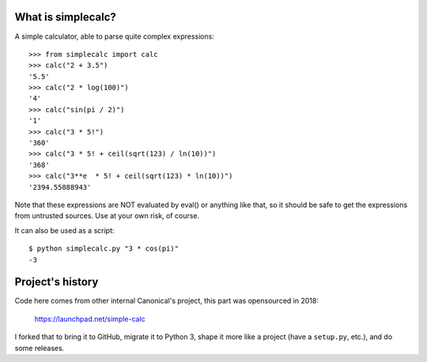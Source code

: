 What is simplecalc?
-------------------

A simple calculator, able to parse quite complex expressions::

    >>> from simplecalc import calc
    >>> calc("2 + 3.5")
    '5.5'
    >>> calc("2 * log(100)")
    '4'
    >>> calc("sin(pi / 2)")
    '1'
    >>> calc("3 * 5!")
    '360'
    >>> calc("3 * 5! + ceil(sqrt(123) / ln(10))")
    '368'
    >>> calc("3**e  * 5! + ceil(sqrt(123) * ln(10))")
    '2394.55888943'

Note that these expressions are NOT evaluated by eval() or anything like that,
so it should be safe to get the expressions from untrusted sources. Use at
your own risk, of course.

It can also be used as a script::

    $ python simplecalc.py "3 * cos(pi)"
    -3


Project's history
-----------------

Code here comes from other internal Canonical's project, this part was 
opensourced in 2018:

    https://launchpad.net/simple-calc

I forked that to bring it to GitHub, migrate it to Python 3, shape it more
like a project (have a ``setup.py``, etc.), and do some releases.
